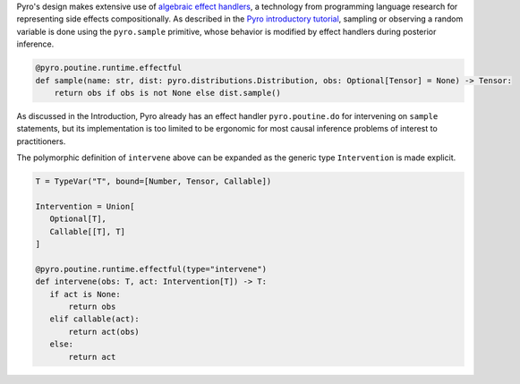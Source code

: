 Pyro's design makes extensive use of `algebraic effect handlers <http://pyro.ai/examples/effect_handlers.html>`_,
a technology from programming language research for representing side effects compositionally.
As described in the `Pyro introductory tutorial <http://pyro.ai/examples/intro_long.html>`_,
sampling or observing a random variable is done using the ``pyro.sample`` primitive,
whose behavior is modified by effect handlers during posterior inference.

.. code:: python

    @pyro.poutine.runtime.effectful
    def sample(name: str, dist: pyro.distributions.Distribution, obs: Optional[Tensor] = None) -> Tensor:
        return obs if obs is not None else dist.sample()

As discussed in the Introduction, Pyro already has an effect handler ``pyro.poutine.do`` for intervening on ``sample`` statements, but its implementation is too limited to be ergonomic for most causal inference problems of interest to practitioners.

The polymorphic definition of ``intervene`` above can be expanded as the generic type ``Intervention`` is made explicit.

.. code:: python

    T = TypeVar("T", bound=[Number, Tensor, Callable])

    Intervention = Union[
       Optional[T],
       Callable[[T], T]
    ]

    @pyro.poutine.runtime.effectful(type="intervene")
    def intervene(obs: T, act: Intervention[T]) -> T:
       if act is None:
           return obs
       elif callable(act):
           return act(obs)
       else:
           return act